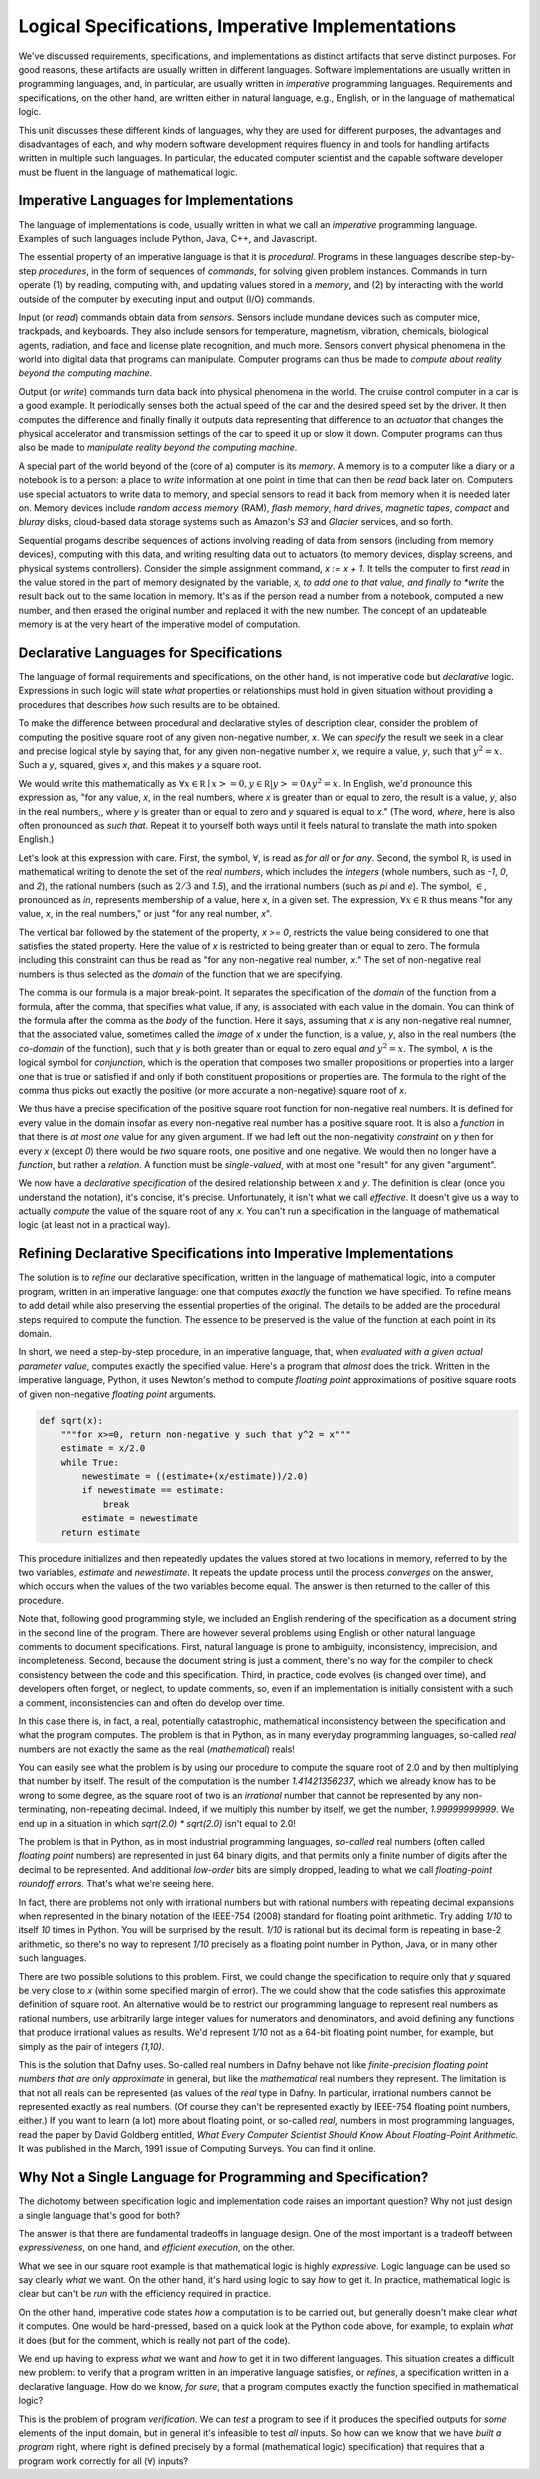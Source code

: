 Logical Specifications, Imperative Implementations
==================================================

We've discussed requirements, specifications, and implementations as
distinct artifacts that serve distinct purposes. For good reasons,
these artifacts are usually written in different languages. Software
implementations are usually written in programming languages, and, in
particular, are usually written in *imperative* programming languages.
Requirements and specifications, on the other hand, are written either
in natural language, e.g., English, or in the language of mathematical
logic. 

This unit discusses these different kinds of languages, why they are
used for different purposes, the advantages and disadvantages of each,
and why modern software development requires fluency in and tools for
handling artifacts written in multiple such languages. In particular,
the educated computer scientist and the capable software developer
must be fluent in the language of mathematical logic.

Imperative Languages for Implementations
----------------------------------------

The language of implementations is code, usually written in what we
call an *imperative* programming language. Examples of such languages
include Python, Java, C++, and Javascript.

The essential property of an imperative language is that it is
*procedural*. Programs in these languages describe step-by-step
*procedures*, in the form of sequences of *commands*, for solving
given problem instances. Commands in turn operate (1) by reading,
computing with, and updating values stored in a *memory*, and (2) by
interacting with the world outside of the computer by executing input
and output (I/O) commands.

Input (or *read*) commands obtain data from *sensors.* Sensors include
mundane devices such as computer mice, trackpads, and keyboards. They
also include sensors for temperature, magnetism, vibration, chemicals,
biological agents, radiation, and face and license plate recognition,
and much more. Sensors convert physical phenomena in the world into
digital data that programs can manipulate. Computer programs can thus be
made to *compute about reality beyond the computing machine*.

Output (or *write*) commands turn data back into physical phenomena in
the world. The cruise control computer in a car is a good example.  It
periodically senses both the actual speed of the car and the desired
speed set by the driver. It then computes the difference and finally
finally it outputs data representing that difference to an *actuator*
that changes the physical accelerator and transmission settings of the
car to speed it up or slow it down. Computer programs can thus also be
made to *manipulate reality beyond the computing machine*.

A special part of the world beyond of the (core of a) computer is its
*memory*. A memory is to a computer like a diary or a notebook is to a
person: a place to *write* information at one point in time that can
then be *read* back later on. Computers use special actuators to write
data to memory, and special sensors to read it back from memory when
it is needed later on. Memory devices include *random access memory*
(RAM), *flash memory*, *hard drives*, *magnetic tapes*, *compact* and
*bluray* disks, cloud-based data storage systems such as Amazon's *S3*
and *Glacier* services, and so forth.

Sequential progams describe sequences of actions involving reading of
data from sensors (including from memory devices), computing with this
data, and writing resulting data out to actuators (to memory devices,
display screens, and physical systems controllers). Consider the
simple assignment command, *x := x + 1*. It tells the computer to
first *read* in the value stored in the part of memory designated by
the variable, *x, to add one to that value, and finally to *write* the
result back out to the same location in memory. It's as if the person
read a number from a notebook, computed a new number, and then erased
the original number and replaced it with the new number. The concept
of an updateable memory is at the very heart of the imperative model
of computation.

Declarative Languages for Specifications
----------------------------------------

The language of formal requirements and specifications, on the other
hand, is not imperative code but *declarative* logic.  Expressions in
such logic will state *what* properties or relationships must hold in
given situation without providing a procedures that describes *how*
such results are to be obtained. 

.. Examples of
.. logics that we will study and use include *propositional* and
.. *predicate* logic.  An example of a kind of logic important in
.. software development but that we will not study in this class is
.. *temporal logic.*
.. For purposes of software specification, the most salient property of
.. such a logical language is that it is *declarative*.  

To make the difference between procedural and declarative styles of
description clear, consider the problem of computing the positive
square root of any given non-negative number, *x*. We can *specify*
the result we seek in a clear and precise logical style by saying
that, for any given non-negative number *x*, we require a value, *y*,
such that :math:`y^2 = x`. Such a *y*, squared, gives *x*, and this
makes *y* a square root.

We would write this mathematically as :math:`\forall x \in {\mathbb R}
\mid x >= 0, y \in {\mathbb R} | y >= 0 \land y^2 = x`. In English,
we'd pronounce this expression as, "for any value, *x*, in the real
numbers, where *x* is greater than or equal to zero, the result is a
value, *y*, also in the real numbers,, where *y* is greater than or
equal to zero and *y* squared is equal to *x*." (The word, *where*,
here is also often pronounced as *such that*. Repeat it to yourself
both ways until it feels natural to translate the math into spoken
English.)

Let's look at this expression with care. First, the symbol,
:math:`\forall`, is read as *for all* or *for any*. Second, the symbol
:math:`{\mathbb R}`, is used in mathematical writing to denote the set
of the *real numbers*, which includes the *integers* (whole numbers,
such as *-1*, *0*, and *2*), the rational numbers (such as :math:`2/3`
and *1.5*), and the irrational numbers (such as *pi* and *e*). The
symbol, :math:`\in`, pronounced as *in*, represents membership of a
value, here *x*, in a given set. The expression, :math:`\forall x \in
{\mathbb R}` thus means "for any value, *x*, in the real numbers," or
just "for any real number, *x*".

The vertical bar followed by the statement of the property, *x >= 0*,
restricts the value being considered to one that satisfies the stated
property. Here the value of *x* is restricted to being greater than or
equal to zero. The formula including this constraint can thus be read
as "for any non-negative real number, *x*." The set of non-negative
real numbers is thus selected as the *domain* of the function that we
are specifying.


The comma is our formula is a major break-point. It separates the
specification of the *domain* of the function from a formula, after
the comma, that specifies what value, if any, is associated with each
value in the domain.  You can think of the formula after the comma as
the *body* of the function. Here it says, assuming that *x* is any
non-negative real numner, that the associated value, sometimes called
the *image* of *x* under the function, is a value, *y*, also in the
real numbers (the *co-domain* of the function), such that *y* is both
greater than or equal to zero equal *and* :math:`y^2 = x`. The symbol,
:math:`\land` is the logical symbol for *conjunction*, which is the
operation that composes two smaller propositions or properties into a
larger one that is true or satisfied if and only if both constituent
propositions or properties are. The formula to the right of the comma
thus picks out exactly the positive (or more accurate a non-negative)
square root of *x*.

We thus have a precise specification of the positive square root
function for non-negative real numbers. It is defined for every value
in the domain insofar as every non-negative real number has a positive
square root. It is also a *function* in that there is *at most one*
value for any given argument. If we had left out the non-negativity
*constraint* on *y* then for every *x* (except *0*) there would be
*two* square roots, one positive and one negative. We would then no
longer have a *function*, but rather a *relation*. A function must be
*single-valued*, with at most one "result" for any given "argument".

We now have a *declarative specification* of the desired relationship
between *x* and *y*. The definition is clear (once you understand the
notation), it's concise, it's precise. Unfortunately, it isn't what we
call *effective*. It doesn't give us a way to actually *compute* the
value of the square root of any *x*. You can't run a specification in
the language of mathematical logic (at least not in a practical way).


Refining Declarative Specifications into Imperative Implementations
-------------------------------------------------------------------

The solution is to *refine* our declarative specification, written in
the language of mathematical logic, into a computer program, written
in an imperative language: one that computes *exactly* the function we
have specified. To refine means to add detail while also preserving
the essential properties of the original. The details to be added are
the procedural steps required to compute the function. The essence to
be preserved is the value of the function at each point in its domain.

In short, we need a step-by-step procedure, in an imperative language,
that, when *evaluated with a given actual parameter value*, computes
exactly the specified value. Here's a program that *almost* does the
trick. Written in the imperative language, Python, it uses Newton's
method to compute *floating point* approximations of positive square
roots of given non-negative *floating point* arguments.

.. code-block:: python

   def sqrt(x):
       """for x>=0, return non-negative y such that y^2 = x"""
       estimate = x/2.0
       while True:
           newestimate = ((estimate+(x/estimate))/2.0)
           if newestimate == estimate:
               break
           estimate = newestimate
       return estimate

This procedure initializes and then repeatedly updates the values
stored at two locations in memory, referred to by the two variables,
*estimate* and *newestimate*. It repeats the update process until the
process *converges* on the answer, which occurs when the values of the
two variables become equal. The answer is then returned to the caller
of this procedure.

Note that, following good programming style, we included an English
rendering of the specification as a document string in the second line
of the program.  There are however several problems using English or
other natural language comments to document specifications. First,
natural language is prone to ambiguity, inconsistency, imprecision,
and incompleteness. Second, because the document string is just a
comment, there's no way for the compiler to check consistency between
the code and this specification. Third, in practice, code evolves (is
changed over time), and developers often forget, or neglect, to update
comments, so, even if an implementation is initially consistent with a
such a comment, inconsistencies can and often do develop over time.

In this case there is, in fact, a real, potentially catastrophic,
mathematical inconsistency between the specification and what the
program computes. The problem is that in Python, as in many everyday
programming languages, so-called *real* numbers are not exactly the
same as the real (*mathematical*) reals!

You can easily see what the problem is by using our procedure to
compute the square root of 2.0 and by then multiplying that number by
itself. The result of the computation is the number *1.41421356237*,
which we already know has to be wrong to some degree, as the square
root of two is an *irrational* number that cannot be represented by
any non-terminating, non-repeating decimal. Indeed, if we multiply
this number by itself, we get the number, *1.99999999999*. We end up
in a situation in which *sqrt(2.0) \* sqrt(2.0)* isn't equal to 2.0!

The problem is that in Python, as in most industrial programming
languages, *so-called* real numbers (often called *floating point*
numbers) are represented in just 64 binary digits, and that permits
only a finite number of digits after the decimal to be represented.
And additional *low-order* bits are simply dropped, leading to what
we call *floating-point roundoff errors.* That's what we're seeing
here.

In fact, there are problems not only with irrational numbers but with
rational numbers with repeating decimal expansions when represented in
the binary notation of the IEEE-754 (2008) standard for floating point
arithmetic. Try adding *1/10* to itself *10* times in Python. You will
be surprised by the result. *1/10* is rational but its decimal form is
repeating in base-2 arithmetic, so there's no way to represent *1/10*
precisely as a floating point number in Python, Java, or in many other
such languages.

There are two possible solutions to this problem. First, we could
change the specification to require only that *y* squared be very
close to *x* (within some specified margin of error). The we could
show that the code satisfies this approximate definition of square
root. An alternative would be to restrict our programming language to
represent real numbers as rational numbers, use arbitrarily large
integer values for numerators and denominators, and avoid defining any
functions that produce irrational values as results. We'd represent
*1/10* not as a 64-bit floating point number, for example, but simply
as the pair of integers *(1,10)*. 

This is the solution that Dafny uses.  So-called real numbers in Dafny
behave not like *finite-precision floating point numbers that are only
approximate* in general, but like the *mathematical* real numbers they
represent. The limitation is that not all reals can be represented (as
values of the *real* type in Dafny. In particular, irrational numbers
cannot be represented exactly as real numbers. (Of course they can't
be represented exactly by IEEE-754 floating point numbers, either.) If
you want to learn (a lot) more about floating point, or so-called
*real*, numbers in most programming languages, read the paper by David
Goldberg entitled, *What Every Computer Scientist Should Know About
Floating-Point Arithmetic.* It was published in the March, 1991 issue
of Computing Surveys. You can find it online.


Why Not a Single Language for Programming and Specification?
------------------------------------------------------------

The dichotomy between specification logic and implementation code
raises an important question? Why not just design a single language
that's good for both?

The answer is that there are fundamental tradeoffs in language design.
One of the most important is a tradeoff between *expressiveness*, on
one hand, and *efficient execution*, on the other.

What we see in our square root example is that mathematical logic is
highly *expressive*. Logic language can be used so say clearly *what*
we want. On the other hand, it's hard using logic to say *how* to get
it. In practice, mathematical logic is clear but can't be *run* with
the efficiency required in practice.

On the other hand, imperative code states *how* a computation is to be
carried out, but generally doesn't make clear *what* it computes. One
would be hard-pressed, based on a quick look at the Python code above,
for example, to explain *what* it does (but for the comment, which is
really not part of the code). 

We end up having to express *what* we want and *how* to get it in two
different languages. This situation creates a difficult new problem:
to verify that a program written in an imperative language satisfies,
or *refines*, a specification written in a declarative language.  How
do we know, *for sure*, that a program computes exactly the function
specified in mathematical logic?

This is the problem of program *verification*. We can *test* a program
to see if it produces the specified outputs for *some* elements of the
input domain, but in general it's infeasible to test *all* inputs. So
how can we know that we have *built a program* right, where right is
defined precisely by a formal (mathematical logic) specification) that
requires that a program work correctly for all (:math:`\forall`) inputs?

